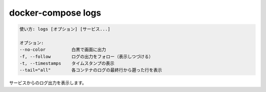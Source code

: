.. -*- coding: utf-8 -*-
.. URL: https://docs.docker.com/compose/reference/logs/
.. SOURCE: https://github.com/docker/compose/blob/master/docs/reference/logs.md
   doc version: 1.13
      https://github.com/docker/compose/commits/master/docs/reference/logs.md
   doc version: 20.10
      https://github.com/docker/docker.github.io/blob/master/compose/reference/logs.md
.. check date: 2022/04/08
.. Commits on Jan 28, 2022 b6b19516d0feacd798b485615ebfee410d9b6f86
.. -------------------------------------------------------------------

.. docker-compose logs
.. _docker-compose-logs:

=======================================
docker-compose logs
=======================================

.. code-block:: bash

   使い方: logs [オプション] [サービス...]
   
   オプション:
   --no-color          白黒で画面に出力
   -f, --follow        ログの出力をフォロー（表示しつづける）
   -t, --timestamps    タイムスタンプの表示
   --tail="all"        各コンテナのログの最終行から遡った行を表示

.. Displays log output from services.

サービスからのログ出力を表示します。

.. seealso:: 

   docker-compose logs
      https://docs.docker.com/compose/reference/logs/

